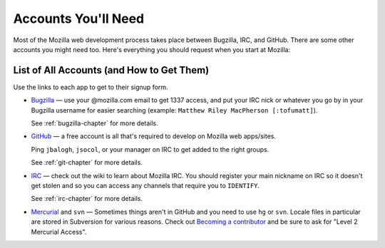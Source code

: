 .. index:: accounts

Accounts You'll Need
====================

Most of the Mozilla web development process takes place between Bugzilla,
IRC, and GitHub. There are some other accounts you might need too. Here's
everything you should request when you start at Mozilla:

List of All Accounts (and How to Get Them)
------------------------------------------

Use the links to each app to get to their signup form.

* `Bugzilla`_ — use your @mozilla.com email to get 1337 access, and
  put your IRC nick or whatever you go by in your Bugzilla username
  for easier searching (example: ``Matthew Riley MacPherson
  [:tofumatt]``).

  See :ref:`bugzilla-chapter` for more details.

* `GitHub`_ — a free account is all that's required to develop on Mozilla web
  apps/sites.

  Ping ``jbalogh``, ``jsocol``, or your manager on IRC to get added to
  the right groups.

  See :ref:`git-chapter` for more details.

* IRC_ — check out the wiki to learn about Mozilla IRC. You should
  register your main nickname on IRC so it doesn't get stolen and so
  you can access any channels that require you to ``IDENTIFY``.

  See :ref:`irc-chapter` for more details.

* Mercurial_ and ``svn`` — Sometimes things aren't in GitHub and you need to
  use ``hg`` or ``svn``. Locale files in particular are stored in Subversion
  for various reasons. Check out `Becoming a contributor`_ and be sure to ask
  for "Level 2 Mercurial Access".

.. _`Becoming a contributor`: http://www.mozilla.org/hacking/committer/
.. _Bugzilla: https://bugzilla.mozilla.org/createaccount.cgi
.. _GitHub: https://github.com/signup/free
.. _IRC: https://wiki.mozilla.org/IRC
.. _Mercurial: https://developer.mozilla.org/en/Mercurial_FAQ
